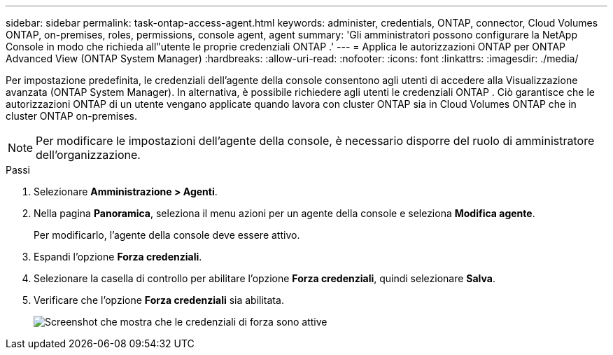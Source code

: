 ---
sidebar: sidebar 
permalink: task-ontap-access-agent.html 
keywords: administer, credentials, ONTAP, connector, Cloud Volumes ONTAP, on-premises, roles, permissions, console agent, agent 
summary: 'Gli amministratori possono configurare la NetApp Console in modo che richieda all"utente le proprie credenziali ONTAP .' 
---
= Applica le autorizzazioni ONTAP per ONTAP Advanced View (ONTAP System Manager)
:hardbreaks:
:allow-uri-read: 
:nofooter: 
:icons: font
:linkattrs: 
:imagesdir: ./media/


[role="lead"]
Per impostazione predefinita, le credenziali dell'agente della console consentono agli utenti di accedere alla Visualizzazione avanzata (ONTAP System Manager).  In alternativa, è possibile richiedere agli utenti le credenziali ONTAP .  Ciò garantisce che le autorizzazioni ONTAP di un utente vengano applicate quando lavora con cluster ONTAP sia in Cloud Volumes ONTAP che in cluster ONTAP on-premises.


NOTE: Per modificare le impostazioni dell'agente della console, è necessario disporre del ruolo di amministratore dell'organizzazione.

.Passi
. Selezionare *Amministrazione > Agenti*.
. Nella pagina *Panoramica*, seleziona il menu azioni per un agente della console e seleziona *Modifica agente*.
+
Per modificarlo, l'agente della console deve essere attivo.

. Espandi l'opzione *Forza credenziali*.
. Selezionare la casella di controllo per abilitare l'opzione *Forza credenziali*, quindi selezionare *Salva*.
. Verificare che l'opzione *Forza credenziali* sia abilitata.
+
image:screenshot-force-credentials-on.png["Screenshot che mostra che le credenziali di forza sono attive"]


